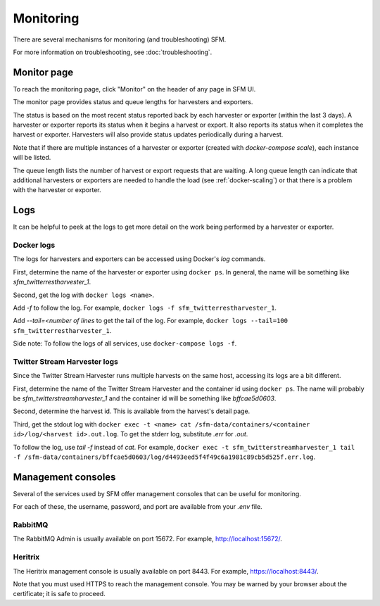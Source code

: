 ============
 Monitoring
============

There are several mechanisms for monitoring (and troubleshooting) SFM.

For more information on troubleshooting, see :doc:`troubleshooting`.

--------------
 Monitor page
--------------

To reach the monitoring page, click "Monitor" on the header of any page in SFM UI.

The monitor page provides status and queue lengths for harvesters and exporters.

The status is based on the most recent status reported back by each harvester
or exporter (within the last 3 days). A harvester or exporter reports its status
when it begins a harvest or export. It also reports its status when it completes
the harvest or exporter. Harvesters will also provide status updates periodically
during a harvest.

Note that if there are multiple instances of a harvester or exporter (created with
`docker-compose scale`), each instance will be listed.

The queue length lists the number of harvest or export requests that are waiting.
A long queue length can indicate that additional harvesters or exporters are needed
to handle the load (see :ref:`docker-scaling`) or that there is a problem with the
harvester or exporter.

------
 Logs
------

It can be helpful to peek at the logs to get more detail on the work being performed
by a harvester or exporter.

Docker logs
===========
The logs for harvesters and exporters can be accessed using Docker's `log` commands.

First, determine the name of the harvester or exporter using ``docker ps``. In general,
the name will be something like `sfm_twitterrestharvester_1`.

Second, get the log with ``docker logs <name>``.

Add `-f` to follow the log. For example,
``docker logs -f sfm_twitterrestharvester_1``.

Add `--tail=<number of lines` to get the tail of the log. For example,
``docker logs --tail=100 sfm_twitterrestharvester_1``.

Side note: To follow the logs of all services, use ``docker-compose logs -f``.

Twitter Stream Harvester logs
=============================
Since the Twitter Stream Harvester runs multiple harvests on the same host, accessing its
logs are a bit different.

First, determine the name of the Twitter Stream Harvester and the container id using
``docker ps``.  The name will probably be `sfm_twitterstreamharvester_1` and the container
id will be something like `bffcae5d0603`.

Second, determine the harvest id. This is available from the harvest's detail page.

Third, get the stdout log with ``docker exec -t <name> cat /sfm-data/containers/<container id>/log/<harvest id>.out.log``.
To get the stderr log, substitute `.err` for `.out`.

To follow the log, use `tail -f` instead of `cat`. For example,
``docker exec -t sfm_twitterstreamharvester_1 tail -f /sfm-data/containers/bffcae5d0603/log/d4493eed5f4f49c6a1981c89cb5d525f.err.log``.

---------------------
 Management consoles
---------------------

Several of the services used by SFM offer management consoles that can be useful for monitoring.

For each of these, the username, password, and port are available from your `.env` file.

RabbitMQ
========

The RabbitMQ Admin is usually available on port 15672. For example, `http://localhost:15672/ <http://localhost:15672/>`_.

Heritrix
========

The Heritrix management console is usually available on port 8443. For example, `https://localhost:8443/ <https://localhost:8443/>`_.

Note that you must used HTTPS to reach the management console. You may be warned by your browser
about the certificate; it is safe to proceed.
